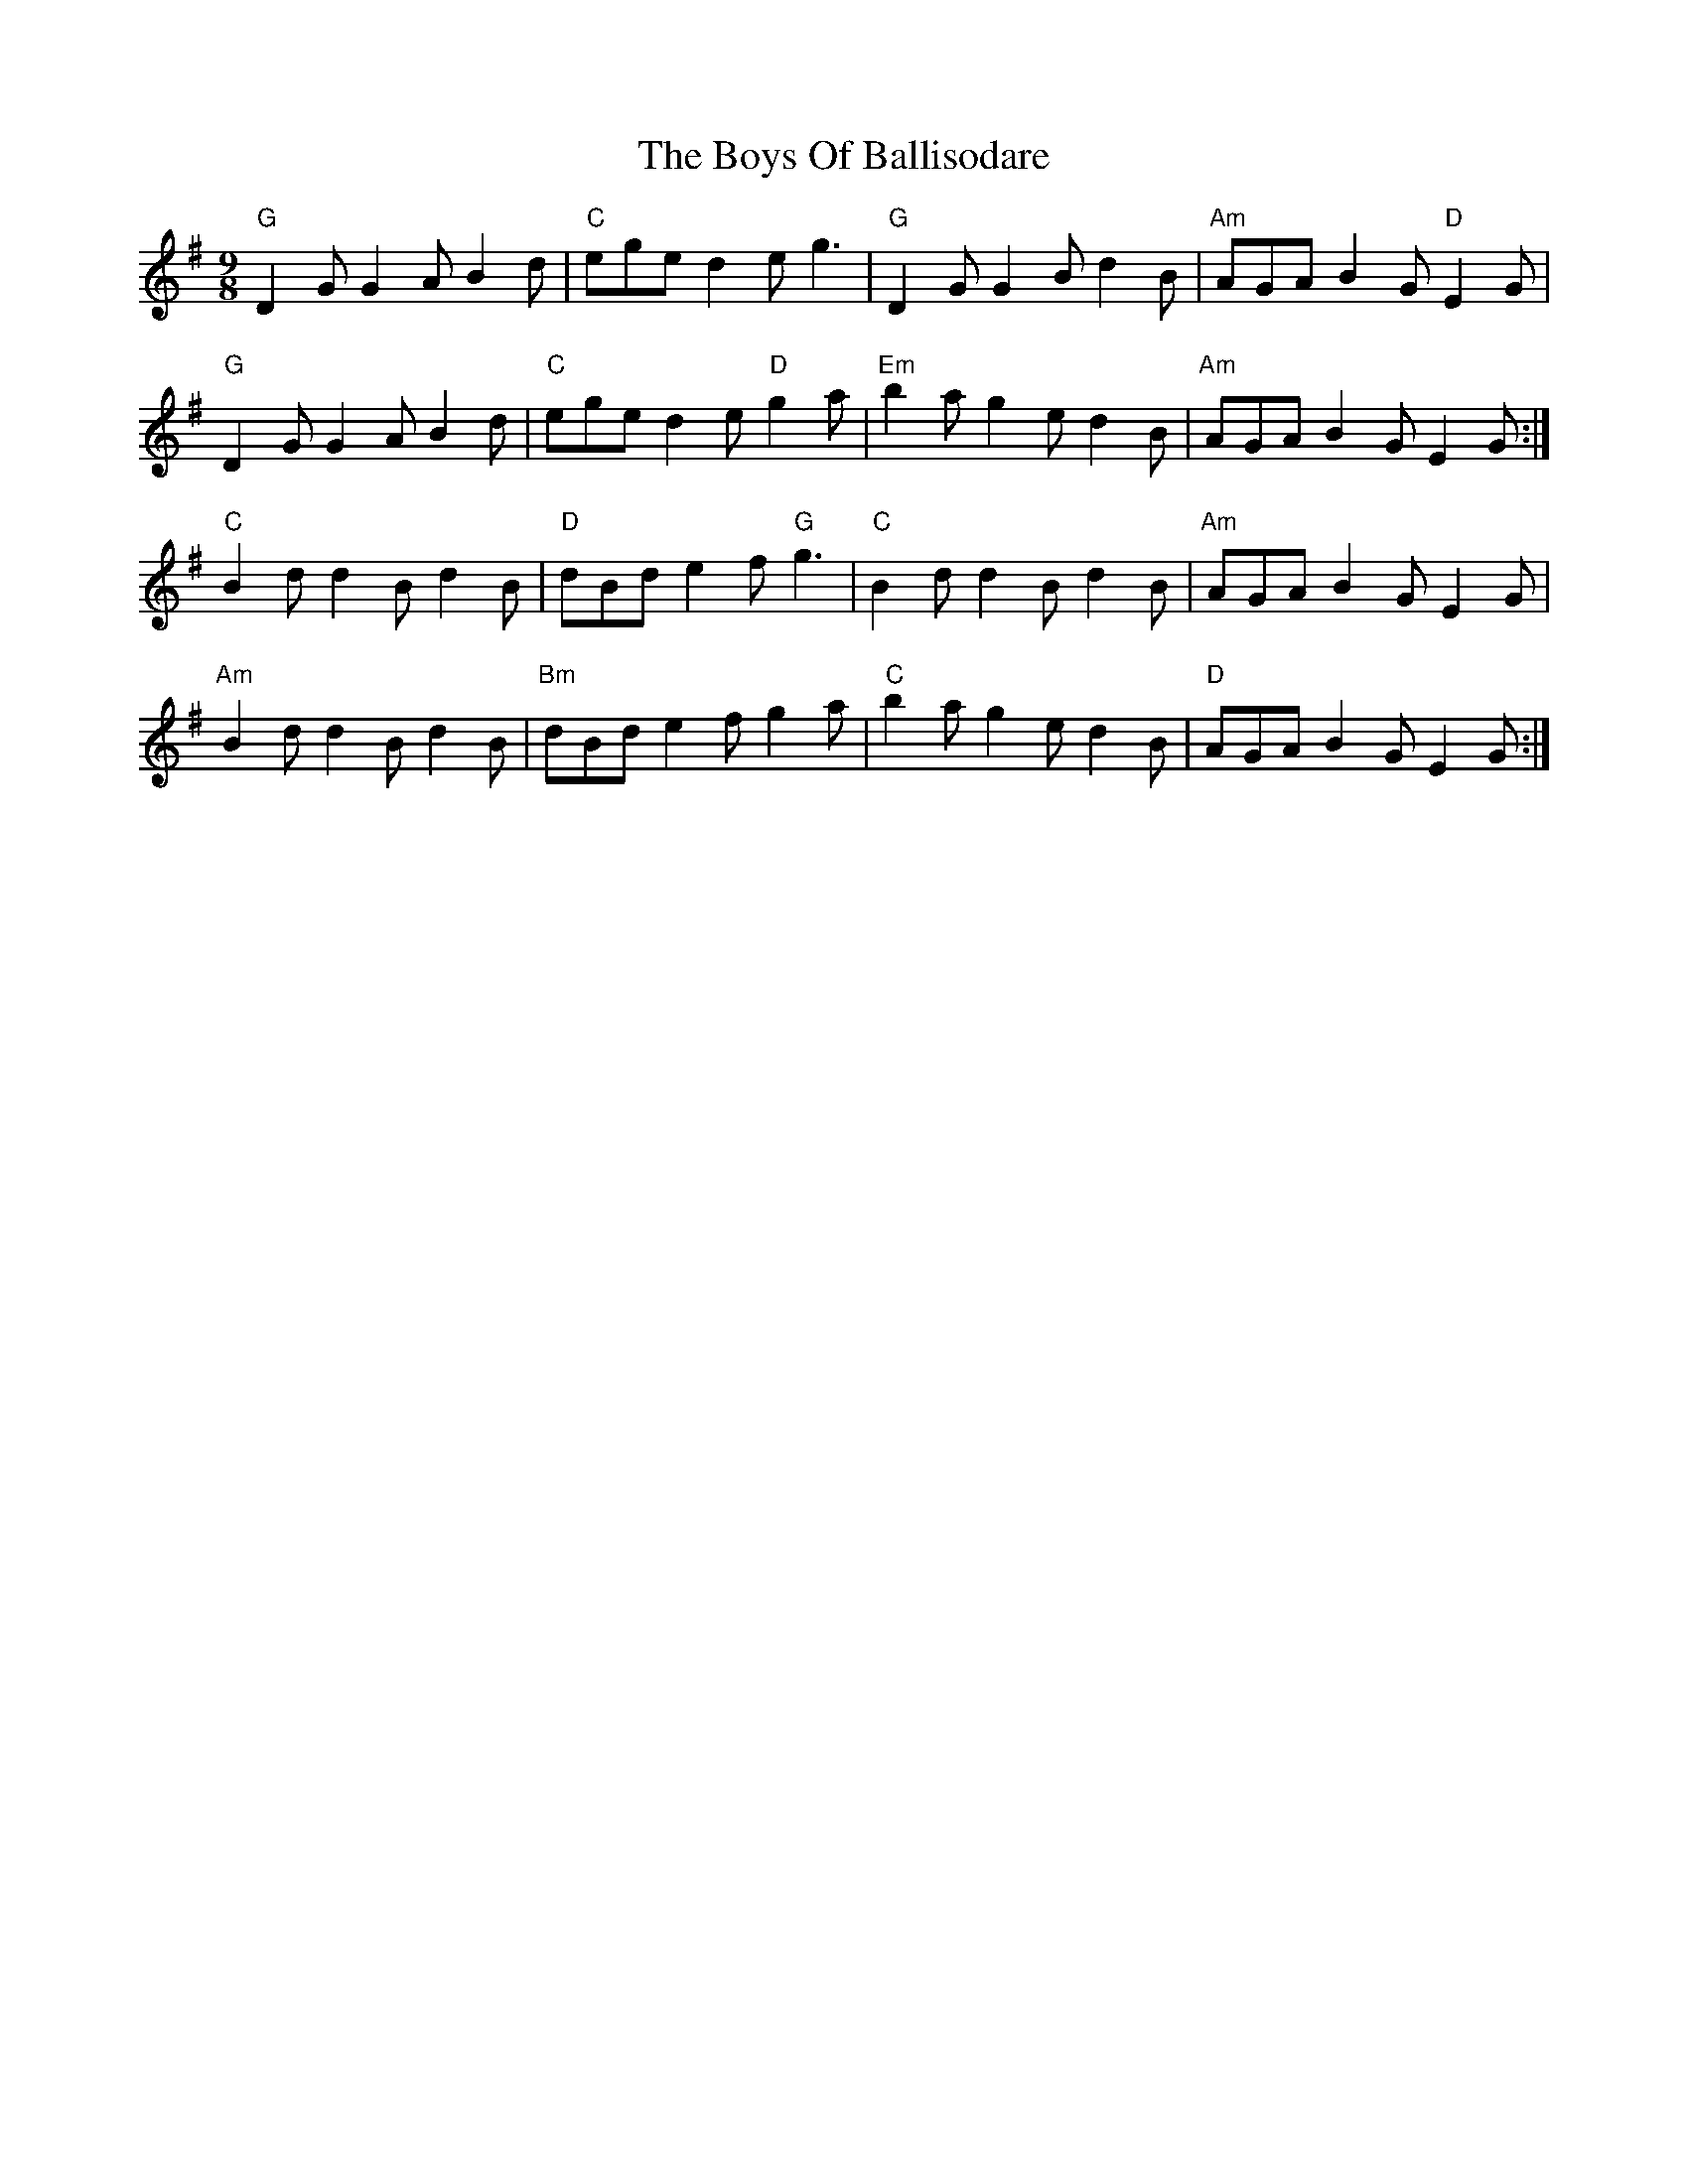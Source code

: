 X: 4727
T: Boys Of Ballisodare, The
R: slip jig
M: 9/8
K: Gmajor
"G" D2 G G2 A B2 d|"C" ege d2 e g3|"G" D2 G G2 B d2 B|"Am"AGA B2 G "D"E2 G|
"G" D2 G G2 A B2 d|"C" ege d2 e "D"g2 a|"Em"b2 a g2 e d2 B|"Am"AGA B2 G E2 G:|
"C" B2 d d2 B d2 B|"D" dBd e2 f "G"g3|"C" B2 d d2 B d2 B|"Am"AGA B2 G E2 G|
"Am"B2 d d2 B d2 B|"Bm"dBd e2 f g2 a|"C" b2 a g2 e d2 B|"D" AGA B2 G E2 G:|

